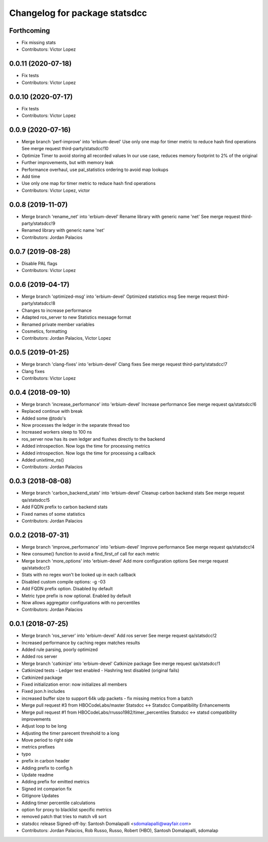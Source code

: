 ^^^^^^^^^^^^^^^^^^^^^^^^^^^^^^
Changelog for package statsdcc
^^^^^^^^^^^^^^^^^^^^^^^^^^^^^^

Forthcoming
-----------
* Fix missing stats
* Contributors: Victor Lopez

0.0.11 (2020-07-18)
-------------------
* Fix tests
* Contributors: Victor Lopez

0.0.10 (2020-07-17)
-------------------
* Fix tests
* Contributors: Victor Lopez

0.0.9 (2020-07-16)
------------------
* Merge branch 'perf-improve' into 'erbium-devel'
  Use only one map for timer metric to reduce hash find operations
  See merge request third-party/statsdcc!10
* Optimize Timer to avoid storing all recorded values
  In our use case, reduces memory footprint to 2% of the original
* Further improvements, but with memory leak
* Performance overhaul, use pal_statistics ordering to avoid map lookups
* Add time
* Use only one map for timer metric to reduce hash find operations
* Contributors: Victor Lopez, victor

0.0.8 (2019-11-07)
------------------
* Merge branch 'rename_net' into 'erbium-devel'
  Rename library with generic name 'net'
  See merge request third-party/statsdcc!9
* Renamed library with generic name 'net'
* Contributors: Jordan Palacios

0.0.7 (2019-08-28)
------------------
* Disable PAL flags
* Contributors: Victor Lopez

0.0.6 (2019-04-17)
------------------
* Merge branch 'optimized-msg' into 'erbium-devel'
  Optimized statistics msg
  See merge request third-party/statsdcc!8
* Changes to increase performance
* Adapted ros_server to new Statistics message format
* Renamed private member variables
* Cosmetics, formatting
* Contributors: Jordan Palacios, Victor Lopez

0.0.5 (2019-01-25)
------------------
* Merge branch 'clang-fixes' into 'erbium-devel'
  Clang fixes
  See merge request third-party/statsdcc!7
* Clang fixes
* Contributors: Victor Lopez

0.0.4 (2018-09-10)
------------------
* Merge branch 'increase_performance' into 'erbium-devel'
  Increase performance
  See merge request qa/statsdcc!6
* Replaced continue with break
* Added some @todo's
* Now processes the ledger in the separate thread too
* Increased workers sleep to 100 ns
* ros_server now has its own ledger and flushes directly to the backend
* Added introspection. Now logs the time for processing metrics
* Added introspection. Now logs the time for processing a callback
* Added unixtime_ns()
* Contributors: Jordan Palacios

0.0.3 (2018-08-08)
------------------
* Merge branch 'carbon_backend_stats' into 'erbium-devel'
  Cleanup carbon backend stats
  See merge request qa/statsdcc!5
* Add FQDN prefix to carbon backend stats
* Fixed names of some statistics
* Contributors: Jordan Palacios

0.0.2 (2018-07-31)
------------------
* Merge branch 'improve_performance' into 'erbium-devel'
  Improve performance
  See merge request qa/statsdcc!4
* New consume() function to avoid a find_first_of call for each metric
* Merge branch 'more_options' into 'erbium-devel'
  Add more configuration options
  See merge request qa/statsdcc!3
* Stats with no regex won't be looked up in each callback
* Disabled custom compile options: -g -03
* Add FQDN prefix option. Disabled by default
* Metric type prefix is now optional. Enabled by default
* Now allows aggregator configurations with no percentiles
* Contributors: Jordan Palacios

0.0.1 (2018-07-25)
------------------
* Merge branch 'ros_server' into 'erbium-devel'
  Add ros server
  See merge request qa/statsdcc!2
* Increased performance by caching regex matches results
* Added rule parsing, poorly optimized
* Added ros server
* Merge branch 'catkinize' into 'erbium-devel'
  Catkinize package
  See merge request qa/statsdcc!1
* Catkinized tests
  - Ledger test enabled
  - Hashring test disabled (original fails)
* Catkinized package
* Fixed initialization error: now initializes all members
* Fixed json.h includes
* increased buffer size to support 64k udp packets - fix missing metrics from a batch
* Merge pull request #3 from HBOCodeLabs/master
  Statsdcc <-> Statsdcc Compatibility Enhancements
* Merge pull request #1 from HBOCodeLabs/rrusso1982/timer_percentiles
  Statsdcc <-> statsd compatibility improvements
* Adjust loop to be long
* Adjusting the timer parecent threshold to a long
* Move period to right side
* metrics prefixes
* typo
* prefix in carbon header
* Adding prefix to config.h
* Update readme
* Adding prefix for emitted metrics
* Signed int comparion fix
* GitIgnore Updates
* Adding timer percentile calculations
* option for proxy to blacklist specific metrics
* removed patch that tries to match v8 sort
* statsdcc release
  Signed-off-by: Santosh Domalapalli <sdomalapalli@wayfair.com>
* Contributors: Jordan Palacios, Rob Russo, Russo, Robert (HBO), Santosh Domalapalli, sdomalap
